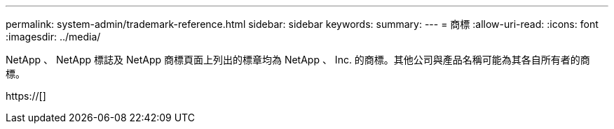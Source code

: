 ---
permalink: system-admin/trademark-reference.html 
sidebar: sidebar 
keywords:  
summary:  
---
= 商標
:allow-uri-read: 
:icons: font
:imagesdir: ../media/


NetApp 、 NetApp 標誌及 NetApp 商標頁面上列出的標章均為 NetApp 、 Inc. 的商標。其他公司與產品名稱可能為其各自所有者的商標。

https://[]
